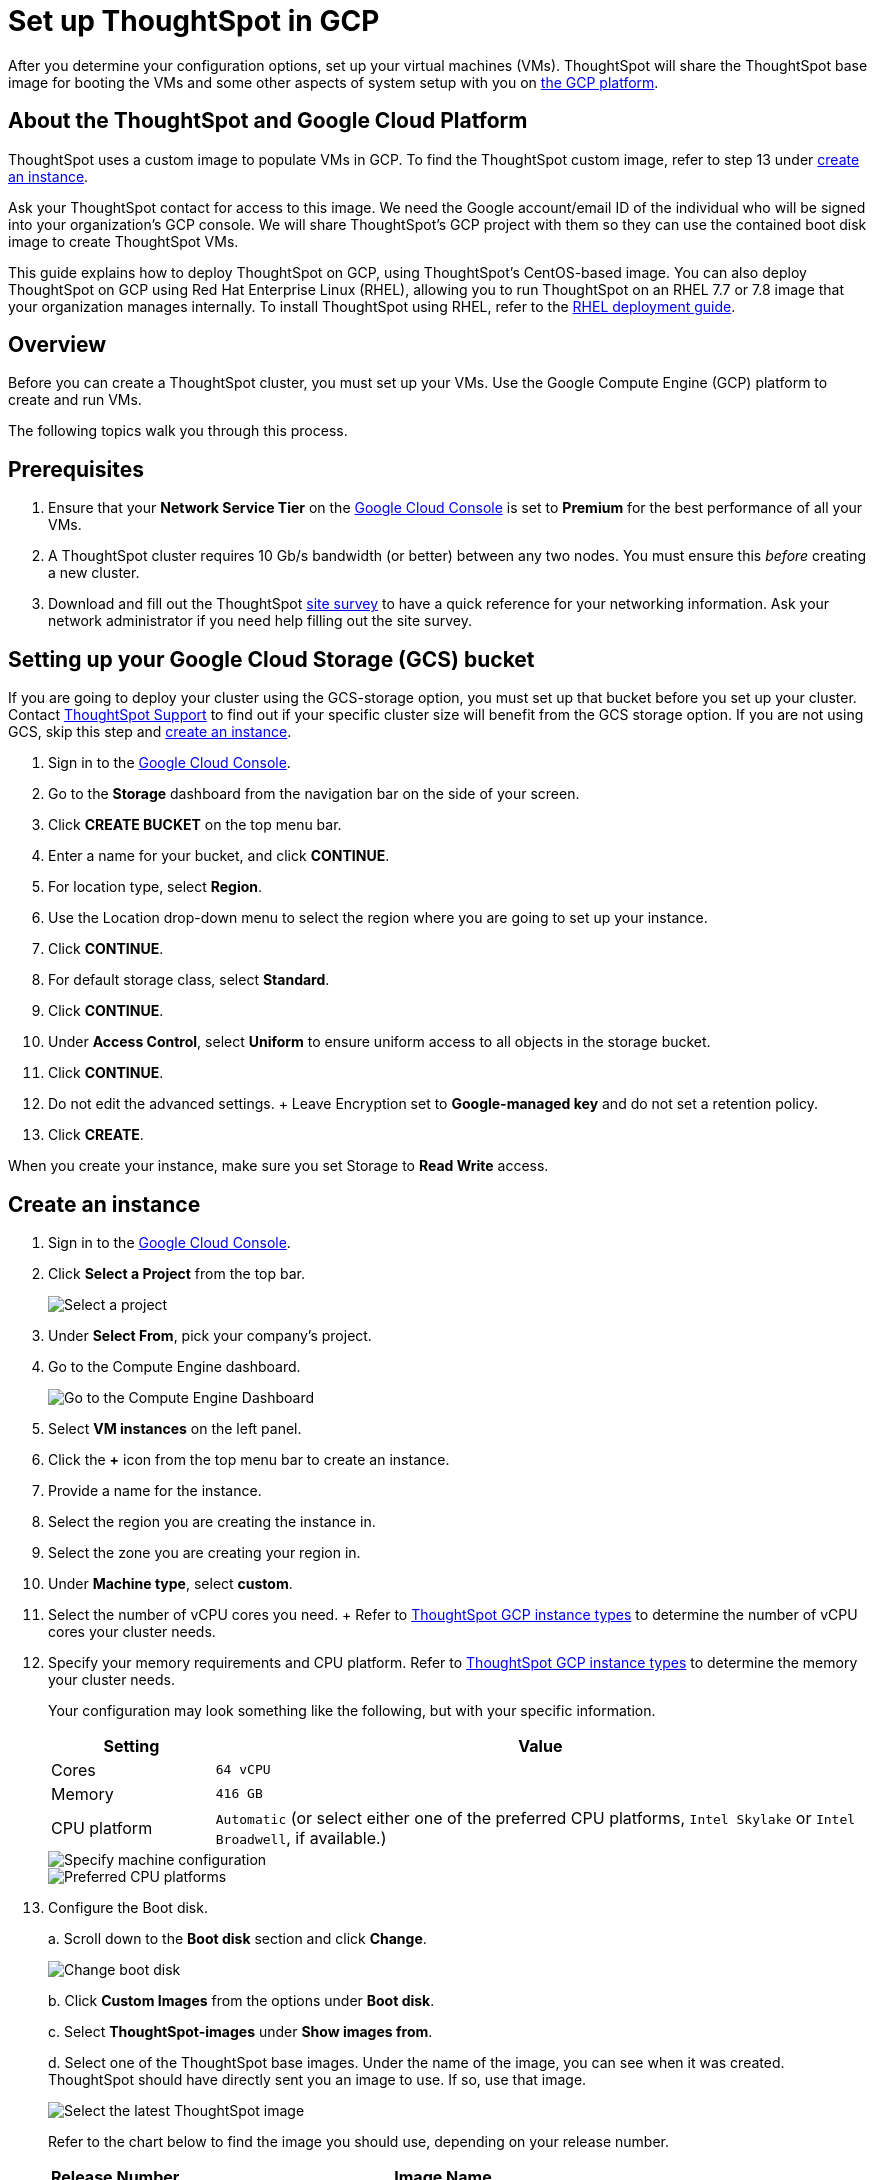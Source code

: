 = Set up ThoughtSpot in GCP
:last_updated: 5/7/2020
:linkattrs:

After you determine your configuration options, set up your virtual machines (VMs).
ThoughtSpot will share the ThoughtSpot base image for booting the VMs and some other aspects of system setup with you on https://console.cloud.google.com[the GCP platform,window=_blank].

== About the ThoughtSpot and Google Cloud Platform

ThoughtSpot uses a custom image to populate VMs in GCP.
To find the ThoughtSpot custom image, refer to step 13 under <<create-an-instance,create an instance>>.

Ask your ThoughtSpot contact for access to this image.
We need the Google account/email ID of the individual who will be signed into your organization's GCP console.
We will share ThoughtSpot's GCP project with them so they can use the contained boot disk image to create ThoughtSpot VMs.

This guide explains how to deploy ThoughtSpot on GCP, using ThoughtSpot's CentOS-based image.
You can also deploy ThoughtSpot on GCP using Red Hat Enterprise Linux (RHEL), allowing you to run ThoughtSpot on an RHEL 7.7 or 7.8 image that your organization manages internally.
To install ThoughtSpot using RHEL, refer to the xref:rhel.adoc[RHEL deployment guide].

== Overview

Before you can create a ThoughtSpot cluster, you must set up your VMs.
Use the Google Compute Engine (GCP) platform to create and run VMs.

The following topics walk you through this process.

== Prerequisites

. Ensure that your *Network Service Tier* on the https://console.cloud.google.com/[Google Cloud Console,window=_blank] is set to *Premium* for the best performance of all your VMs.
. A ThoughtSpot cluster requires 10 Gb/s bandwidth (or better) between any two nodes.
You must ensure this _before_ creating a new cluster.
. Download and fill out the ThoughtSpot link:{attachmentsdir}/site-survey.pdf[site survey] to have a quick reference for your networking information.
Ask your network administrator if you need help filling out the site survey.

== Setting up your Google Cloud Storage (GCS) bucket

If you are going to deploy your cluster using the GCS-storage option, you must set up that bucket before you set up your cluster.
Contact xref:contact.adoc#[ThoughtSpot Support] to find out if your specific cluster size will benefit from the GCS storage option.
If you are not using GCS, skip this step and <<create-an-instance,create an instance>>.

. Sign in to the https://console.cloud.google.com/[Google Cloud Console,window=_blank].
. Go to the *Storage* dashboard from the navigation bar on the side of your screen.
. Click *CREATE BUCKET* on the top menu bar.
. Enter a name for your bucket, and click *CONTINUE*.
. For location type, select *Region*.
. Use the Location drop-down menu to select the region where you are going to set up your instance.
. Click *CONTINUE*.
. For default storage class, select *Standard*.
. Click *CONTINUE*.
. Under *Access Control*, select *Uniform* to ensure uniform access to all objects in the storage bucket.
. Click *CONTINUE*.
. Do not edit the advanced settings.
+ Leave Encryption set to *Google-managed key* and do not set a retention policy.
. Click *CREATE*.

When you create your instance, make sure you set Storage to *Read Write* access.

[#create-an-instance]
== Create an instance

. Sign in to the https://console.cloud.google.com/[Google Cloud Console,window=_blank].
. Click *Select a Project* from the top bar.
+
image::gcp-selectproj.png[Select a project]

. Under *Select From*, pick your company's project.
. Go to the Compute Engine dashboard.
+
image::gcp-computeenginedash.png[Go to the Compute Engine Dashboard]

. Select *VM instances* on the left panel.
. Click the *+* icon from the top menu bar to create an instance.
. Provide a name for the instance.
. Select the region you are creating the instance in.
. Select the zone you are creating your region in.
. Under *Machine type*, select *custom*.
. Select the number of vCPU cores you need.
+ Refer to xref:configuration-options-gcp.adoc#ts-gcp-instance-types[ThoughtSpot GCP instance types] to determine the number of vCPU cores your cluster needs.
. Specify your memory requirements and CPU platform.
Refer to xref:configuration-options-gcp.adoc#ts-gcp-instance-types[ThoughtSpot GCP instance types] to determine the memory your cluster needs.
+
Your configuration may look something like the following, but with your specific information.
+
[cols="20%,80%"]
|===
| Setting | Value

| Cores
| `64 vCPU`

| Memory
| `416 GB`

| CPU platform
| `Automatic` (or select either one of the preferred CPU platforms, `Intel Skylake` or `Intel Broadwell`, if available.)
|===
+
image::gcp-machineconfig.png[Specify machine configuration]
+
image::gcp-3-preferred-CPUs.png[Preferred CPU platforms]

. Configure the Boot disk.
+
a.
Scroll down to the *Boot disk* section and click *Change*.
+
image::gcp-4-change-boot-disk.png[Change boot disk]
+
b.
Click *Custom Images* from the options under *Boot disk*.
+
c.
Select *ThoughtSpot-images* under *Show images from*.
+
d.
Select one of the ThoughtSpot base images.
Under the name of the image, you can see when it was created.
ThoughtSpot should have directly sent you an image to use.
If so, use that image.
+
image::gcp-selecttsimage.png[Select the latest ThoughtSpot image]
+
Refer to the chart below to find the image you should use, depending on your release number.
+
[cols="20%,80%"]
|===
| Release Number | Image Name

| 6.2
| thoughtspot-image-20200307-812f10fafca-prod
|===
+
NOTE: ThoughtSpot updates these base images with patches and enhancements.
If more than one image is available, select the latest one by looking at the dates of creation.
Each image will work, but we recommend using the latest image because it typically contains the latest security and maintenance patches.
Contact ThoughtSpot Support if you are unsure which image to use.
+
e.
Configure the boot disk as follows:
+
[cols="20%,80%"]
|===
| Setting | Value

| Image
| `ThoughtSpot`

| Boot disk type
| `SSD`

| Size (GB)
| `250`
|===
+
f.
Click *Select* to save the boot disk configuration.

. Back on the main configuration page, click to expand the advanced configuration options (*Management, security, disks, networking, sole tenancy*).
+
image::gcp-6-save-boot-disk-expand-mgmt.png[Advanced configuration options]

. Attach two 1 TB SSD drives for data storage.
Refer to xref:configuration-options-gcp.adoc#vms-with-persistent-disk-only-storage[SSD-only persistent storage].
If you are using GCS, attach only 1 SSD drive, with 500 GB instead of 1 TB.
Refer to xref:configuration-options-gcp.adoc#vms-with-persistent-disk-and-google-cloud-storage[GCS and SSD persistent storage].
+
a.
Click the *Disks* tab, and click *Add new disk*.
+
image::gcp-7-advanced-disk-config.png[Add new disk]
+
Unselect the *Deletion rule*, to prevent potential loss of data if your instance is deleted accidentally.
+
b.
Configure the following settings for each disk.
Refer to xref:configuration-options-gcp.adoc#vms-with-persistent-disk-and-google-cloud-storage[ThoughtSpot GCP instance types] to determine the size in GB when you have GCS.
Ensure the disks have read/write access.
+
[cols="20%,80%"]
|===
| Setting | Value

| Type
| `SSD persistent disk`

| Source type
| `Blank disk`

| Size (GB)
| `1024`
|===
+
Under *Deletion rule*, select *keep disk*, to prevent potential loss of data if your instance is deleted accidentally.
+
image::gcp-8-advanced-blank-disk-config.png[Configure your disk]

. (For use with GCS only) In the Identity and API access section, make sure Service account is set to *Compute Engine default service account*.
Under Access scopes, select *Set access for each API*.
. (For use with GCS only) After you click *Set access for each API*, scroll down to the *Storage* dropdown menu in the Identity and API access section.
Set it to one of the following options:
 ** To use Google Cloud Storage (GCS) as persistent storage for your instance, select *Read Write*.
 ** To only use GCS to load data into ThoughtSpot, select *Read Only*.
. Under *Networking*, customize the network settings as needed.
Use your default VPC settings, if you know them.
Ask your network administrator if you do not know your default VPC settings.
+
Update the network interface with your specific information or create a new one.
+
image::gcp-setnetworkinterface.png[Set your network interface]
+
[cols="5%,95%"]
|===
| *1*
| Add an existing VPC network, or create a new one by clicking *VPC network* from the main menu.
Ensure that this network has a *firewall rule* attached, with the minimum ports required for ThoughtSpot operation open.
Refer to the <<port-requirements,minimum port requirements>>.
See Google's https://cloud.google.com/vpc/docs/using-firewalls[using firewalls,window=_blank] and https://cloud.google.com/vpc/docs/using-vpc[using VPCs,window=_blank] documentation for assistance creating a firewall rule and a VPC network.

| *2*
| Set the external IP as either ephemeral or static, depending on your preference.

| *3*
| Ensure that *network service tier* is set to *premium*.
|===

. Repeat these steps to create the necessary number of VMs for your cluster.

[#port-requirements]
=== Minimum required ports

Open the following ports between the User/ETL server and ThoughtSpot nodes.
This ensures that the ThoughtSpot processes do not get blocked.
Refer to xref:ports.adoc#required-ports-for-cluster-communication[Network ports] for more information on what ports to open for intracluster operation, so that your clusters can communicate.

The minimum ports needed are:

|===
| Port | Protocol | Service

| 22
| SSH
| Secure Shell access

| 443
| HTTPS
| Secure Web access

| 12345
| TCP
| ODBC and JDBC drivers access
|===

== Prepare the VMs

Before you can install your ThoughtSpot cluster, an administrator must log in to each VM through SSH as user "admin", and complete the following preparation steps:

. Open a terminal application on your machine and ssh into one of your VMs.
+
[source]
----
ssh admin@<VM-IP>
----

. Run `sudo /usr/local/scaligent/bin/prepare_disks.sh`.
+
[source,console]
----
$ sudo /usr/local/scaligent/bin/prepare_disks.sh
----

. Configure the VM based on the site-survey.
. Repeat this process for each of your VMs.

== Install cluster

To install your ThoughtSpot cluster, complete the installation process outlined in xref:installing-gcp.adoc[Installing ThoughtSpot in GCP].

== Additional resources

As you develop your expertise in GCP VM creation, we recommend the following ThoughtSpot U course:

* https://training.thoughtspot.com/node-network-configuration/430736[Node Configuration: GCP,window=_blank]

See other training resources at:

image::ts-u.png[link="https://training.thoughtspot.com/", window=_blank]

== Related information

https://cloud.google.com/compute/docs/disks/gcs-buckets[Connecting to Google Cloud Storage buckets, window=_blank]

xref:use-data-importer.adoc#loading-data-from-a-gcp-gcs-bucket[Loading data from a GCP GCS bucket]
